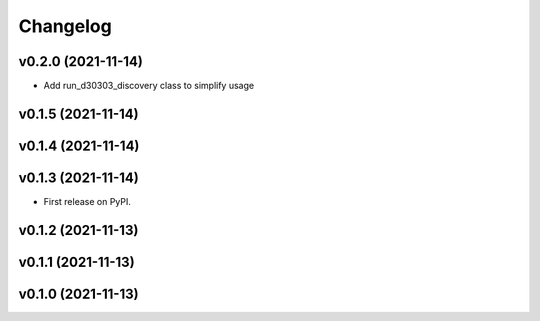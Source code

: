 
Changelog
=========

v0.2.0 (2021-11-14)
------------------------------------------------------------

* Add run_d30303_discovery class to simplify usage

v0.1.5 (2021-11-14)
------------------------------------------------------------

v0.1.4 (2021-11-14)
------------------------------------------------------------

v0.1.3 (2021-11-14)
------------------------------------------------------------

* First release on PyPI.
  
v0.1.2 (2021-11-13)
------------------------------------------------------------

v0.1.1 (2021-11-13)
------------------------------------------------------------

v0.1.0 (2021-11-13)
-------------------

